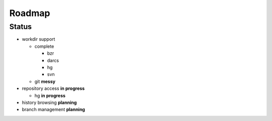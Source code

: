 ===================
Roadmap
===================

Status
=======

* workdir support

  * complete

    * bzr
    * darcs
    * hg
    * svn

  * git **messy**

* repository access **in progress**

  * hg **in progress**

* history browsing  **planning**
* branch management **planning**
